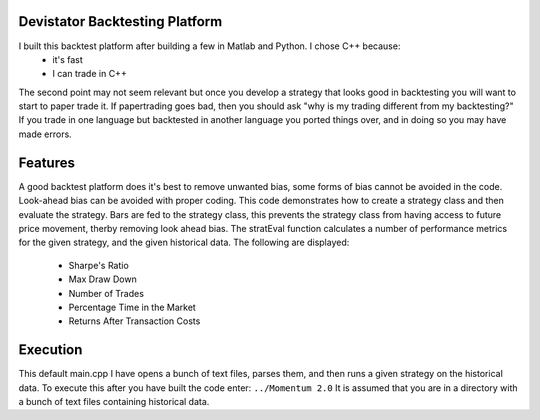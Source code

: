 Devistator Backtesting Platform
=====
I built this backtest platform after building a few in Matlab and Python.  I chose C++ because:
 * it's fast 
 * I can trade in C++
The second point may not seem relevant but once you develop a strategy that looks good in backtesting you will want to start to paper trade it.  If papertrading goes bad, then you should ask "why is my trading different from my backtesting?" If you trade in one language but backtested in another language you ported things over, and in doing so you may have made errors.  

Features 
============
A good backtest platform does it's best to remove unwanted bias, some forms of bias cannot be avoided in the code.  Look-ahead bias can be avoided with proper coding.  This code demonstrates how to create a strategy class and then evaluate the strategy.  Bars are fed to the strategy class, this prevents the strategy class from having access to future price movement, therby removing look ahead bias.  
The stratEval function calculates a number of performance metrics for the given strategy, and the given historical data.  The following are displayed:
 * Sharpe's Ratio
 * Max Draw Down
 * Number of Trades
 * Percentage Time in the Market
 * Returns After Transaction Costs 


Execution
============
This default main.cpp I have opens a bunch of text files, parses them, and then runs a given strategy on the historical data.  To execute this after you have built the code enter:
``../Momentum 2.0``
It is assumed that you are in a directory with a bunch of text files containing historical data.  
